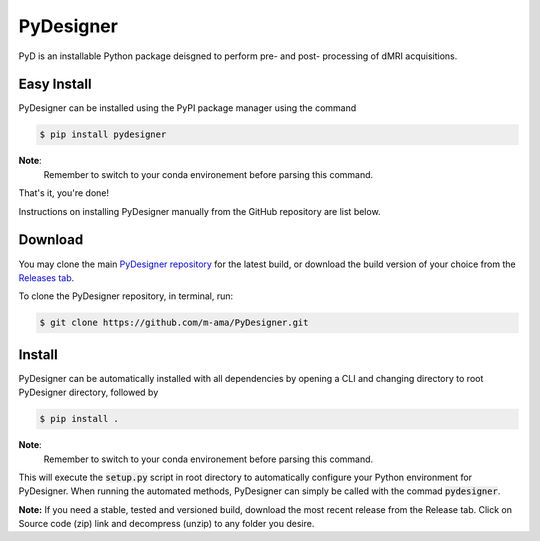 PyDesigner
==========

PyD is an installable Python package deisgned to perform pre- and
post- processing of dMRI acquisitions. 

Easy Install
------------
PyDesigner can be installed using the PyPI package manager using the command

.. code-block:: console

    $ pip install pydesigner

**Note**:
    Remember to switch to your conda environement before parsing this
    command.

That's it, you're done!

Instructions on installing PyDesigner manually from the GitHub repository
are list below.

Download
--------
You may clone the main `PyDesigner repository`_ for the latest build,
or download the build version of your choice from the `Releases tab`_.

.. _PyDesigner repository: https://github.com/m-ama/PyDesigner
.. _Releases tab: https://github.com/m-ama/PyDesigner/releases

To clone the PyDesigner repository, in terminal, run:

.. code-block:: console

    $ git clone https://github.com/m-ama/PyDesigner.git

Install
-------
PyDesigner can be automatically installed with all dependencies by
opening a CLI and changing directory to root PyDesigner directory, 
followed by

.. code-block:: console

    $ pip install .

**Note**:
    Remember to switch to your conda environement before parsing this
    command.

This will execute the :code:`setup.py` script in root directory to
automatically configure your Python environment for PyDesigner. When
running the automated methods, PyDesigner can simply be called with
the commad :code:`pydesigner`.

**Note:** If you need a stable, tested and versioned build, download
the most recent release from the Release tab. Click on Source code
(zip) link and decompress (unzip) to any folder you desire.
